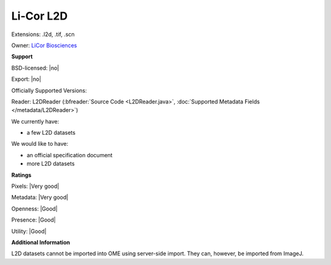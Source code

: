 .. index:: Li-Cor L2D
.. index:: .l2d, .tif, .scn

Li-Cor L2D
===============================================================================

Extensions: .l2d, .tif, .scn


Owner: `LiCor Biosciences <http://www.licor.com/>`_

**Support**


BSD-licensed: |no|

Export: |no|

Officially Supported Versions: 

Reader: L2DReader (:bfreader:`Source Code <L2DReader.java>`, :doc:`Supported Metadata Fields </metadata/L2DReader>`)




We currently have:

* a few L2D datasets

We would like to have:

* an official specification document 
* more L2D datasets

**Ratings**


Pixels: |Very good|

Metadata: |Very good|

Openness: |Good|

Presence: |Good|

Utility: |Good|

**Additional Information**


L2D datasets cannot be imported into OME using server-side import. 
They can, however, be imported from ImageJ.
